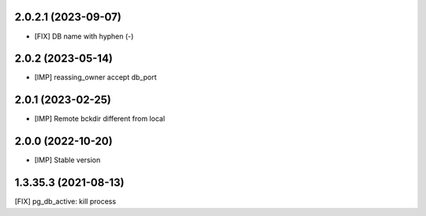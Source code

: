 2.0.2.1 (2023-09-07)
~~~~~~~~~~~~~~~~~~~~

* [FIX] DB name with hyphen (-)

2.0.2 (2023-05-14)
~~~~~~~~~~~~~~~~~~

* [IMP] reassing_owner accept db_port

2.0.1 (2023-02-25)
~~~~~~~~~~~~~~~~~~

* [IMP] Remote bckdir different from local

2.0.0 (2022-10-20)
~~~~~~~~~~~~~~~~~~

* [IMP] Stable version

1.3.35.3 (2021-08-13)
~~~~~~~~~~~~~~~~~~~~~

[FIX] pg_db_active: kill process
